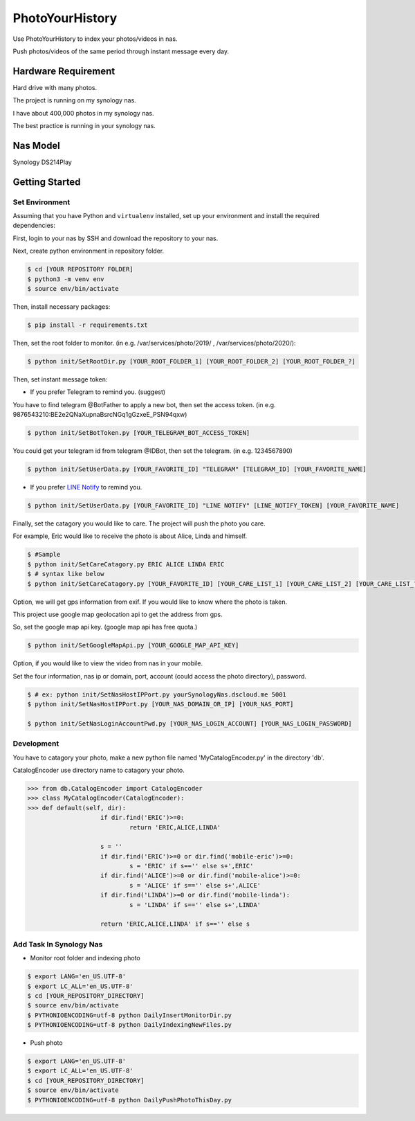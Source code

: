 ===============================
PhotoYourHistory
===============================
|LastCommit| |License|

Use PhotoYourHistory to index your photos/videos in nas.

Push photos/videos of the same period through instant message every day.

.. _`LINE Notify`: https://notify-bot.line.me/my/
.. |License| image:: https://img.shields.io/github/license/sporting/photoyourhistory
    :target: https://github.com/sporting/PhotoYourHistory/blob/master/LICENSE	         
    :alt: License
.. |LastCommit| image:: https://img.shields.io/github/last-commit/sporting/PhotoYourHistory   
	:alt: GitHub last commit	
.. |DownloadTimes| image:: https://img.shields.io/github/downloads/sporting/PhotoYourHistory/v1.20.6.1/total
   :alt: GitHub Releases

Hardware Requirement
--------------------
Hard drive with many photos. 

The project is running on my synology nas.

I have about 400,000 photos in my synology nas.

The best practice is running in your synology nas.

Nas Model
---------
Synology DS214Play
	
Getting Started
---------------

Set Environment
~~~~~~~~~~~~~~~
Assuming that you have Python and ``virtualenv`` installed, set up your
environment and install the required dependencies:

First, login to your nas by SSH and download the repository to your nas.

Next, create python environment in repository folder.

.. code-block:: sh

	$ cd [YOUR REPOSITORY FOLDER]
	$ python3 -m venv env
	$ source env/bin/activate

Then, install necessary packages:

.. code-block:: sh

    $ pip install -r requirements.txt

Then, set the root folder to monitor.  (in e.g. /var/services/photo/2019/ , /var/services/photo/2020/):
	
.. code-block:: sh
	
    $ python init/SetRootDir.py [YOUR_ROOT_FOLDER_1] [YOUR_ROOT_FOLDER_2] [YOUR_ROOT_FOLDER_?]
	
Then, set instant message token:
	
* If you prefer Telegram to remind you. (suggest)	

You have to find telegram @BotFather to apply a new bot, then set the access token. (in e.g. 9876543210:BE2e2QNaXupnaBsrcNGq1gGzxeE_PSN94qxw)

.. code-block:: sh	

	$ python init/SetBotToken.py [YOUR_TELEGRAM_BOT_ACCESS_TOKEN]

You could get your telegram id from telegram @IDBot, then set the telegram. (in e.g. 1234567890)

.. code-block:: sh

    $ python init/SetUserData.py [YOUR_FAVORITE_ID] "TELEGRAM" [TELEGRAM_ID] [YOUR_FAVORITE_NAME]

* If you prefer `LINE Notify`_ to remind you.

.. code-block:: sh
	
    $ python init/SetUserData.py [YOUR_FAVORITE_ID] "LINE NOTIFY" [LINE_NOTIFY_TOKEN] [YOUR_FAVORITE_NAME]

Finally, set the catagory you would like to care. The project will push the photo you care.

For example, Eric would like to receive the photo is about Alice, Linda and himself.

.. code-block:: sh

	$ #Sample
	$ python init/SetCareCatagory.py ERIC ALICE LINDA ERIC
	$ # syntax like below
	$ python init/SetCareCatagory.py [YOUR_FAVORITE_ID] [YOUR_CARE_LIST_1] [YOUR_CARE_LIST_2] [YOUR_CARE_LIST_?]
	
Option, we will get gps information from exif. If you would like to know where the photo is taken. 

This project use google map geolocation api to get the address from gps.

So, set the google map api key. (google map api has free quota.)

.. code-block:: sh

	$ python init/SetGoogleMapApi.py [YOUR_GOOGLE_MAP_API_KEY]
	
Option, if you would like to view the video from nas in your mobile.

Set the four information, nas ip or domain, port, account (could access the photo directory), password.

.. code-block:: sh

	$ # ex: python init/SetNasHostIPPort.py yourSynologyNas.dscloud.me 5001
	$ python init/SetNasHostIPPort.py [YOUR_NAS_DOMAIN_OR_IP] [YOUR_NAS_PORT]
	
	$ python init/SetNasLoginAccountPwd.py [YOUR_NAS_LOGIN_ACCOUNT] [YOUR_NAS_LOGIN_PASSWORD]
	
Development
~~~~~~~~~~~
You have to catagory your photo, make a new python file named 'MyCatalogEncoder.py' in the directory 'db'.

CatalogEncoder use directory name to catagory your photo.

.. code-block:: python

    >>> from db.CatalogEncoder import CatalogEncoder
    >>> class MyCatalogEncoder(CatalogEncoder):
    >>> def default(self, dir):
			if dir.find('ERIC')>=0:
				return 'ERIC,ALICE,LINDA'        

			s = ''
			if dir.find('ERIC')>=0 or dir.find('mobile-eric')>=0:
				s = 'ERIC' if s=='' else s+',ERIC'
			if dir.find('ALICE')>=0 or dir.find('mobile-alice')>=0:
				s = 'ALICE' if s=='' else s+',ALICE'
			if dir.find('LINDA')>=0 or dir.find('mobile-linda'):
				s = 'LINDA' if s=='' else s+',LINDA'

			return 'ERIC,ALICE,LINDA' if s=='' else s

Add Task In Synology Nas
~~~~~~~~~~~~~~~~~~~~~~~~
* Monitor root folder and indexing photo

.. code-block:: sh

	$ export LANG='en_US.UTF-8'
	$ export LC_ALL='en_US.UTF-8'
	$ cd [YOUR_REPOSITORY_DIRECTORY]
	$ source env/bin/activate
	$ PYTHONIOENCODING=utf-8 python DailyInsertMonitorDir.py
	$ PYTHONIOENCODING=utf-8 python DailyIndexingNewFiles.py
	
* Push photo

.. code-block:: sh

	$ export LANG='en_US.UTF-8'
	$ export LC_ALL='en_US.UTF-8'
	$ cd [YOUR_REPOSITORY_DIRECTORY]
	$ source env/bin/activate
	$ PYTHONIOENCODING=utf-8 python DailyPushPhotoThisDay.py